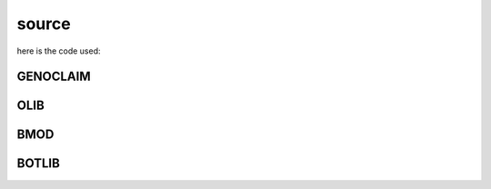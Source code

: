 .. _source:

source
######

here is the code used:

GENOCLAIM
=========

.. autosummary::
    :toctree: 
    :template: module.rst

     genoclaim.request		- request send to the prosecutor
     genoclaim.stats		- suicide statistics
     genoclaim.torture		- torture definition
     genoclaim.wisdom		- knowledge on trip

OLIB
====

.. autosummary::
    :toctree: 
    :template: module.rst


    ol          - object library
    ol.bus      - announce
    ol.csl      - console
    ol.dbs      - databases
    ol.hdl      - handler
    ol.krn      - kernel
    ol.prs      - parser
    ol.tms      - times
    ol.trm      - terminal
    ol.tsk      - tasks
    ol.utl      - utilities

BMOD
====

.. autosummary::
    :toctree: 
    :template: module.rst


    bmod.cfg	- configuration
    bmod.cmd    - command
    bmod.edt    - edit
    bmod.ent    - enter log and todo items
    bmod.fnd    - find typed objects
    bmod.rss    - rich site syndicate
    bmod.udp    - UDP to IRC gateway

BOTLIB
======

.. autosummary::
    :toctree: 
    :template: module.rst

    bot.irc
